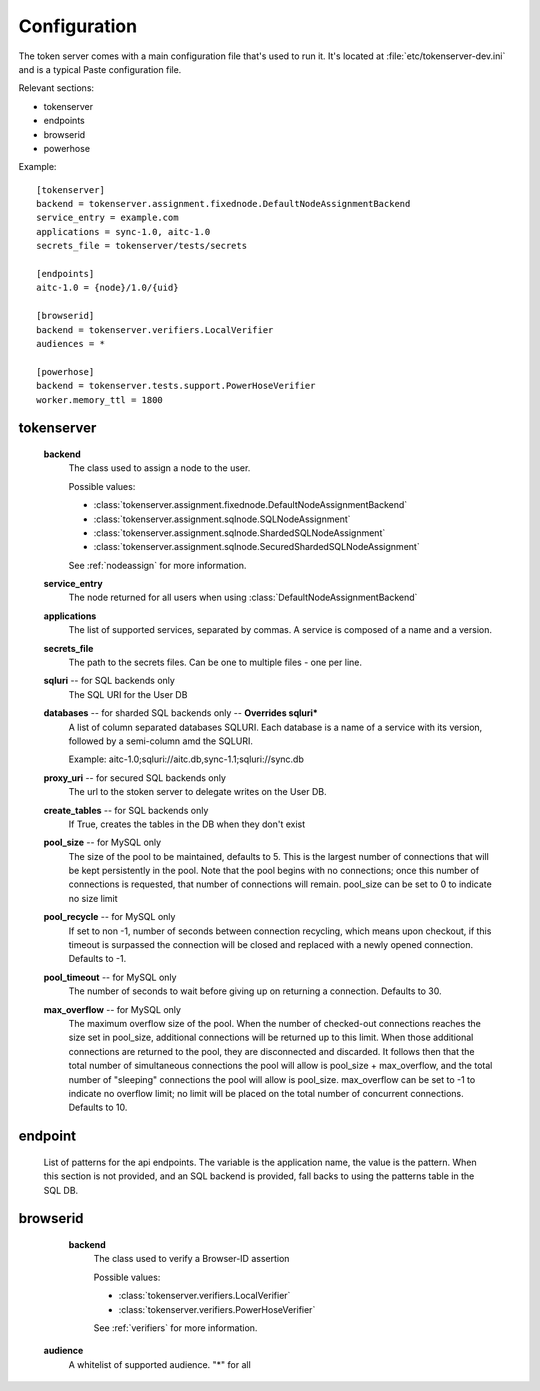 Configuration
=============

The token server comes with a main configuration file that's used to
run it. It's located at :file:`etc/tokenserver-dev.ini` and is a
typical Paste configuration file.

Relevant sections:

- tokenserver
- endpoints
- browserid
- powerhose

Example::

    [tokenserver]
    backend = tokenserver.assignment.fixednode.DefaultNodeAssignmentBackend
    service_entry = example.com
    applications = sync-1.0, aitc-1.0
    secrets_file = tokenserver/tests/secrets

    [endpoints]
    aitc-1.0 = {node}/1.0/{uid}

    [browserid]
    backend = tokenserver.verifiers.LocalVerifier
    audiences = *

    [powerhose]
    backend = tokenserver.tests.support.PowerHoseVerifier
    worker.memory_ttl = 1800

tokenserver
~~~~~~~~~~~
    **backend**
        The class used to assign a node to the user.

        Possible values:

        - :class:`tokenserver.assignment.fixednode.DefaultNodeAssignmentBackend`
        - :class:`tokenserver.assignment.sqlnode.SQLNodeAssignment`
        - :class:`tokenserver.assignment.sqlnode.ShardedSQLNodeAssignment`
        - :class:`tokenserver.assignment.sqlnode.SecuredShardedSQLNodeAssignment`

        See :ref:`nodeassign` for more information.

    **service_entry**
        The node returned for all users when using :class:`DefaultNodeAssignmentBackend`

    **applications**
        The list of supported services, separated by commas. A service is composed
        of a name and a version.

    **secrets_file**
        The path to the secrets files. Can be one to multiple files - one per line.

    **sqluri** -- for SQL backends only
        The SQL URI for the User DB

    **databases** -- for sharded SQL backends only --  **Overrides sqluri***
        A list of column separated databases SQLURI. Each database is a name of
        a service with its version, followed by a semi-column amd the SQLURI.

        Example: aitc-1.0;sqluri://aitc.db,sync-1.1;sqluri://sync.db

    **proxy_uri** -- for secured SQL backends only
        The url to the stoken server to delegate writes on the User DB.

    **create_tables** -- for SQL backends only
        If True, creates the tables in the DB when they don't exist

    **pool_size** -- for MySQL only
        The size of the pool to be maintained, defaults to 5. This is the largest
        number of connections that will be kept persistently in the pool. Note
        that the pool begins with no connections; once this number of connections
        is requested, that number of connections will remain. pool_size can be
        set to 0 to indicate no size limit

    **pool_recycle** -- for MySQL only
        If set to non -1, number of seconds between connection recycling, which
        means upon checkout, if this timeout is surpassed the connection will be
        closed and replaced with a newly opened connection. Defaults to -1.

    **pool_timeout** -- for MySQL only
        The number of seconds to wait before giving up on returning a connection.
        Defaults to 30.

    **max_overflow** -- for MySQL only
        The maximum overflow size of the pool. When the number of checked-out
        connections reaches the size set in pool_size, additional connections will
        be returned up to this limit. When those additional connections are returned
        to the pool, they are disconnected and discarded. It follows then that the
        total number of simultaneous connections the pool will allow is pool_size +
        max_overflow, and the total number of "sleeping" connections the pool will
        allow is pool_size. max_overflow can be set to -1 to indicate no overflow
        limit; no limit will be placed on the total number of concurrent connections.
        Defaults to 10.


endpoint
~~~~~~~~
    List of patterns for the api endpoints. The variable is the application name,
    the value is the pattern. When this section is not provided, and an SQL
    backend is provided, fall backs to using the patterns table in the SQL DB.

browserid
~~~~~~~~~
     **backend**
        The class used to verify a Browser-ID assertion

        Possible values:

        - :class:`tokenserver.verifiers.LocalVerifier`
        - :class:`tokenserver.verifiers.PowerHoseVerifier`

        See :ref:`verifiers` for more information.

    **audience**
        A whitelist of supported audience. "*" for all
